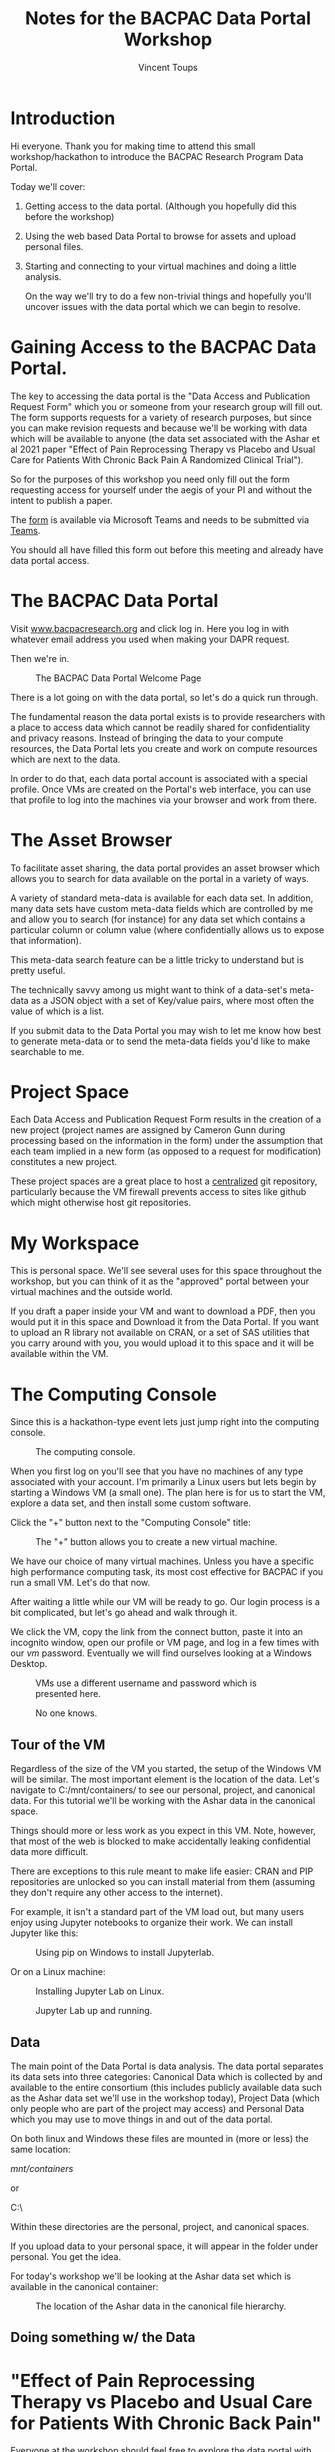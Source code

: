 #+TITLE: Notes for the BACPAC Data Portal Workshop
#+AUTHOR: Vincent Toups


* Introduction

Hi everyone. Thank you for making time to attend this small
workshop/hackathon to introduce the BACPAC Research Program Data
Portal.

Today we'll cover:

   1. Getting access to the data portal. (Although you hopefully did
      this before the workshop)
   2. Using the web based Data Portal to browse for assets and upload
      personal files.
   3. Starting and connecting to your virtual machines and doing a
      little analysis.

      On the way we'll try to do a few non-trivial things and hopefully
      you'll uncover issues with the data portal which we can begin to
      resolve.

* Gaining Access to the BACPAC Data Portal.

The key to accessing the data portal is the "Data Access and
Publication Request Form" which you or someone from your research
group will fill out. The form supports requests for a variety of
research purposes, but since you can make revision requests and
because we'll be working with data which will be available to anyone
(the data set associated with the Ashar et al 2021 paper "Effect of
Pain Reprocessing Therapy vs Placebo and Usual Care for Patients
With Chronic Back Pain A Randomized Clinical Trial").

So for the purposes of this workshop you need only fill out the form
requesting access for yourself under the aegis of your PI and
without the intent to publish a paper.

The [[https://unc.az1.qualtrics.com/CP/File.php?F=F_eVy3GPRAKK2sTFY][form]] is available via Microsoft Teams and needs to be submitted
via [[https://teams.microsoft.com/l/channel/19%3A1f17988f3f9d47019b45e7221b449e14%40thread.skype/tab%3A%3Aaf358994-7635-4498-af88-bc767bd20348?groupId=6633d7f4-6063-419d-ba64-99e9b9e87e75&tenantId=58b3d54f-16c9-42d3-af08-1fcabd095666][Teams]].

You should all have filled this form out before this meeting and
already have data portal access.

* The BACPAC Data Portal

Visit [[https://www.bacpacresearch.org][www.bacpacresearch.org]] and click log in. Here you log in with
whatever email address you used when making your DAPR request.

Then we're in.

#+CAPTION: The BACPAC Data Portal Welcome Page
#+NAME: welcome
[[./welcome.png]]

There is a lot going on with the data portal, so let's do a quick
run through.

The fundamental reason the data portal exists is to provide
researchers with a place to access data which cannot be readily
shared for confidentiality and privacy reasons. Instead of bringing
the data to your compute resources, the Data Portal lets you create
and work on compute resources which are next to the data.

In order to do that, each data portal account is associated with a
special profile. Once VMs are created on the Portal's web interface,
you can use that profile to log into the machines via your browser
and work from there.

* The Asset Browser

To facilitate asset sharing, the data portal provides an asset browser
which allows you to search for data available on the portal in a
variety of ways.

A variety of standard meta-data is available for each data set. In
addition, many data sets have custom meta-data fields which are
controlled by me and allow you to search (for instance) for any data
set which contains a particular column or column value (where
confidentially allows us to expose that information).

This meta-data search feature can be a little tricky to understand but
is pretty useful.

The technically savvy among us might want to think of a data-set's
meta-data as a JSON object with a set of Key/value pairs, where most
often the value of which is a list.

If you submit data to the Data Portal you may wish to let me know how
best to generate meta-data or to send the meta-data fields you'd like
to make searchable to me.
* Project Space

Each Data Access and Publication Request Form results in the creation
of a new project (project names are assigned by Cameron Gunn during
processing based on the information in the form) under the assumption
that each team implied in a new form (as opposed to a request for
modification) constitutes a new project.

These project spaces are a great place to host a _centralized_ git
repository, particularly because the VM firewall prevents access to
sites like github which might otherwise host git repositories.

* My Workspace

This is personal space. We'll see several uses for this space
throughout the workshop, but you can think of it as the "approved"
portal between your virtual machines and the outside world.

If you draft a paper inside your VM and want to download a PDF, then
you would put it in this space and Download it from the Data
Portal. If you want to upload an R library not available on CRAN, or a
set of SAS utilities that you carry around with you, you would upload
it to this space and it will be available within the VM.

* The Computing Console

Since this is a hackathon-type event lets just jump right into the
computing console.

#+CAPTION: The computing console.
#+NAME: compute-console
[[./compute-console.png]]

When you first log on you'll see that you have no machines of any
type associated with your account. I'm primarily a Linux users but
lets begin by starting a Windows VM (a small one). The plan here is
for us to start the VM, explore a data set, and then install some
custom software.

Click the "+" button next to the "Computing Console" title:

#+CAPTION: The "+" button allows you to create a new virtual machine.
#+NAME: the-plus-button
[[./the-plus-button.png]]


We have our choice of many virtual machines. Unless you have a
specific high performance computing task, its most cost effective
for BACPAC if you run a small VM. Let's do that now.

After waiting a little while our VM will be ready to go. Our login
process is a bit complicated, but let's go ahead and walk through
it.

We click the VM, copy the link from the connect button, paste it
into an incognito window, open our profile or VM page, and log in a
few times with our /vm/ password. Eventually we will find ourselves
looking at a Windows Desktop.

#+CAPTION: VMs use a different username and password which is presented here.
#+NAME: vm-user-and-password
[[./vm-user-and-password.png]]


#+CAPTION: No one knows.
#+NAME: dog
[[./dog.png]]

** Tour of the VM

Regardless of the size of the VM you started, the setup of the
Windows VM will be similar. The most important element is the
location of the data. Let's navigate to C:/mnt/containers/ to see
our personal, project, and canonical data. For this tutorial we'll
be working with the Ashar data in the canonical space.

Things should more or less work as you expect in this VM. Note,
however, that most of the web is blocked to make accidentally
leaking confidential data more difficult.

There are exceptions to this rule meant to make life easier: CRAN
and PIP repositories are unlocked so you can install material from
them (assuming they don't require any other access to the internet).

For example, it isn't a standard part of the VM load out, but many
users enjoy using Jupyter notebooks to organize their work. We can
install Jupyter like this:

#+CAPTION: Using pip on Windows to install Jupyterlab.
#+NAME: pip-windows
[[./pip-windows.png]]

Or on a Linux machine:

#+CAPTION: Installing Jupyter Lab on Linux.
#+NAME: jupyter-on-linux
[[./jupyter-on-linux.png]]

#+CAPTION: Jupyter Lab up and running.
#+NAME: linux-tada
[[./linux-tada.png]]

** Data

The main point of the Data Portal is data analysis. The data portal
separates its data sets into three categories: Canonical Data which
is collected by and available to the entire consortium (this
includes publicly available data such as the Ashar data set we'll
use in the workshop today), Project Data (which only people who are
part of the project may access) and Personal Data which you may use
to move things in and out of the data portal.

On both linux and Windows these files are mounted in (more or less)
the same location:

/mnt/containers/

or

C:\mnt\containers\

Within these directories are the personal, project, and canonical
spaces.

If you upload data to your personal space, it will appear in the
folder under personal. You get the idea.

For today's workshop we'll be looking at the Ashar data set which is
available in the canonical container:

#+CAPTION: The location of the Ashar data in the canonical file hierarchy.
#+NAME: canonical-ashar-ws-data
[[./canonical-ashar-ws-data.png]]

** Doing something w/ the Data
* "Effect of Pain Reprocessing Therapy vs Placebo and Usual Care for Patients With Chronic Back Pain"

Everyone at the workshop should feel free to explore the data portal
with whatever data set they wish, but so that we can all have a common
baseline I'll be using data from the paper "Effect of Pain Reprocessing Therapy vs Placebo
and Usual Care for Patients With Chronic Back Pain" (Ashar et al, JAMA
Psychiatry, 2021).

Very briefly, this paper examines the efficacy of Pain
Recontextualization Therapy for chronic lower back pain (compared to
saline injections and standard of care).

Patients were split into three groups (Pain Recontextualization
Therapy (PRT), Saline and standard of care) and tracked for 12 months. The
results are very positive for PRT:

#+CAPTION: A pretty obvious success story.
#+NAME: effectiveness-of-prt-on-intensity
[[./effectiveness-of-prt-on-intensity.png]]

Let's take a deeper look at the data.

If we view the folder where our data is located:

#+CAPTION: The Ashar data set and associated meta-data.
#+NAME: ashar-dataset-location-windows
[[./ashar-dataset-location-windows.png]]

We can see that the data set comes with a codebook. We'll mostly be
working with the "clinical_outcomes.csv" data set here, and it turns
out that the information about this data set is in "Codebook
Additional notes.txt":

#+CAPTION: The clinical outcomes codebook.
#+NAME: codebook-ashar
[[./codebook-ashar.png]]

Let's use Windows and our newly installed Jupyter server to look at
our Ashar data set.

We'll be looking at the clinical outcomes data set from that
repository.

#+CAPTION: The first few rows and columns of the Ashar clinical outcomes data set.
#+NAME: ashar-clinical-outcomes-ss
[[./ashar-clinical-outcomes-ss.png]]


The simplest thing for us to do here is to load the data and make a
set of pairplots.

#+CAPTION: A subset of the pairplots from the Ashar clinical outcomes dataset.
#+NAME: ashar-clinical-outcomes
[[./ashar-clinical-outcomes.png]]

* A Brief Aside about Ursala

#+CAPTION: Ursala may be used to instruct a computer to perform a task.
#+NAME: may-be-used
[[./may-be-used.png]]

Many years ago I was browsing Reddit (this was before reddit was
"cool"/"bad") when I encountered the following post:

You can imagine my confusion when I clicked through and saw someone
confidently espousing the value of their own home grown programming
language that looked like this:

#+CAPTION: Ursala - Thanks but no thanks.
#+NAME: thanks-but-no
[[./thanks-but-no.png]]

Ursala, I would later learn, is one of the many descendants of the
programming language [[https://en.wikipedia.org/wiki/APL_(programming_language)][APL]].

#+CAPTION: An APL Keyboard.
#+NAME: an-apl-keyboard
[[./an-apl-keyboard.png]]

Back when people still programmed in Perl, other people used to joke
that Perl looked like "line noise" - random characters you'd get if
you just send random fluctuations down a teletype terminal. Despite
the fact that Ursala looks a lot more like line noise than APL, I was
intrigued. In fact, I was already programming in Matlab, which, like
R and Numpy, are descendants of APL, and by pulling on the thread that
Ursala showed me, I eventually became interested in J.

And now I will pass that brain virus onto you.

The good ideas in J:

1. tacit programming - If an expression involves only functions (verbs
   in J) then that function "automagically" composes into a more
   complex function according to a few rules. This is a little mind
   bending but its sort of like "data flow" programming - you don't
   name things you operate on, just think about flow of data.
2. rank - verbs have "rank" (sort of like multidimensional matrices)
   that you can customize on the fly. This effects the way that verbs
   operate on the matrices: rank 0 verbs operate on the whole thing,
   rank 1 on the "1 cells" (eg, in a 1 dimensional array the elements,
   in a two dimensional array the rows, etc). Using rank you can
   eliminate almost all looping constructs.

The bad ideas in J:

1. everything else

* Installing External Software on your VMs

The VM's are totally locked down (with the exception of pip and CRAN
and a few other sites). So if you're a weirdo like me and you want to
program in J, you have to install this software on your own. The
general idea here is:

1. download the installer for your system
2. upload it to your VM
3. install the software there

But in practice making any specific piece of software work the way you
want can be a little tricky. Setting up J on the Windows VM is just
slightly non-trivial and so serves as a good use case.

The first step is to download J for Windows. If possible, you want to
download a "standalone" version of the software you need instead of an
installer. Its not uncommon for installers to want to talk to the
internet, and this is a non-starter.

If we visit [[https://jsoftware.com][JSoftware]] we can see what sort of installers we need.

J happens to have a zip "stand alone" type installer which we can grab
here:

#+CAPTION: Just a directory of files.
#+NAME: j-software-zip
[[./j-software-zip.png]]

We now just unpack this locally and follow the instructions. J is nice
in that you can install literally every package that it comes with in
a few minutes:

#+begin_src J
  load 'pacman'
  'install' jpkg '*'
  exit 0
#+end_src

So I've done this already on my CSCC Desktop (which runs windows) and
then copied it into my VM.

#+CAPTION: Uploading a zip of my J directories.
#+NAME: upload-j908-bundle
[[./upload-j908-bundle.png]]


Once I've got it into the VM, I can just start J and do some analysis:

#+CAPTION: Putting in error bars was more pain than I was willing to endure.
#+NAME: ashar-lineplot-from-j
[[./ashar-lineplot-from-j.png]]

Believe it or not, this is unusually comprehensible J.
